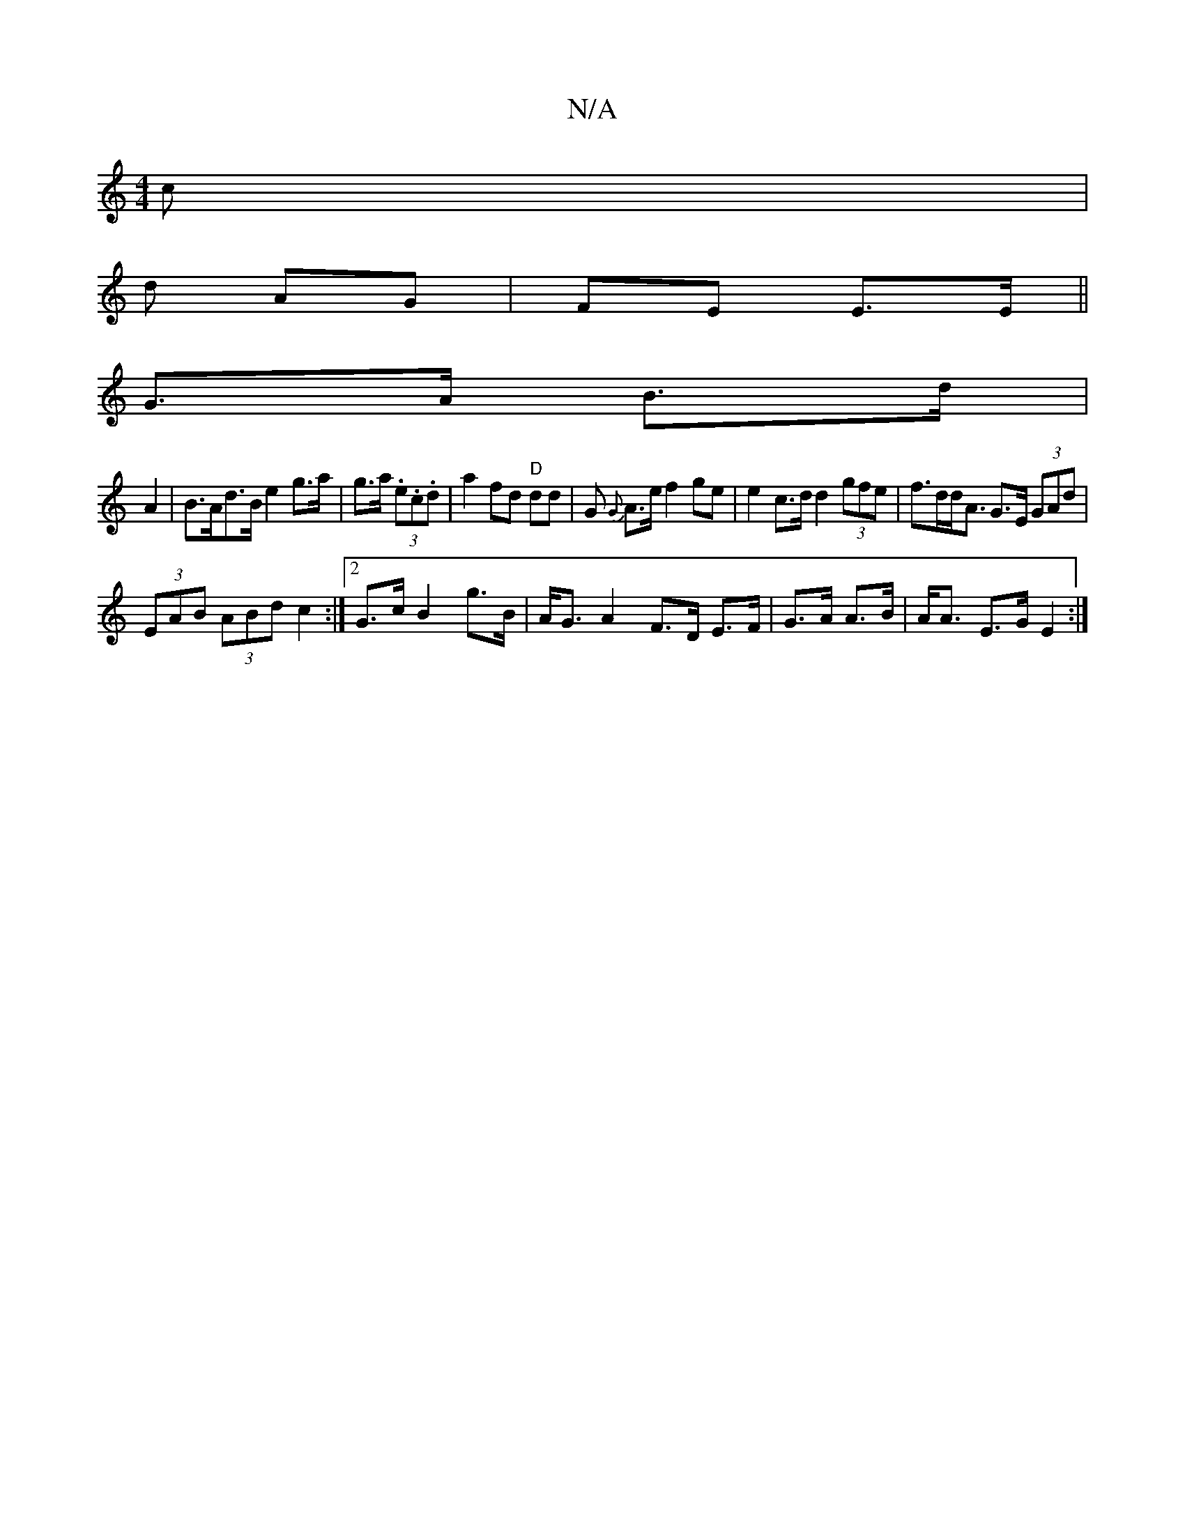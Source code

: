 X:1
T:N/A
M:4/4
R:N/A
K:Cmajor
 c|
d AG | FE E>E ||
G>A B>d |
A2 |B>Ad>B e2 g>a|g>a (3.e.c.d | a2 fd "D"dd | G{ G} A>e f2 ge | e2 c>d d2 (3gfe |f>dd<A G>E (3GAd|
(3EAB (3ABd c2 :|[2 G>c B2 g>B|A<GA2 F>D E>F|G>A A>B | A<A E>G E2 :|
